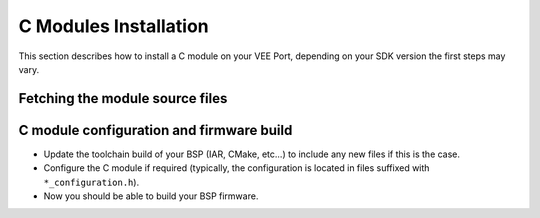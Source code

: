 .. _CMODULES-CHAPTER:

======================
C Modules Installation
======================

This section describes how to install a C module on your VEE Port, depending on your SDK version the first steps may vary.

Fetching the module source files
++++++++++++++++++++++++++++++++

.. tabs::

   .. tab:: SDK 5

      Under the SDK 5, follow these steps:

      - Go to the location of your C module, for example the C module for microUI 14.2.0 is located `here <https://repository.microej.com/modules/com/microej/clibrary/llimpl/microui/14.2.0/>`_.
      - Get the dependency declaration, for the previous example this would be: ``<dependency org="com.microej.clibrary.llimpl" name="microui" rev="14.2.0" />``.
      - Add it inside the block ``<dependencies>`` from the file ``module.ivy`` of your VEE Port ``*-configuration`` project.
      - **If you update a C module:** Remove the ``.properties`` file in the folder ``*-bsp/projects/microej`` corresponding to the desired C module. For example with microui C module, its .properties file is named ``cco_microui.properties``.
      - Rebuild the VEE Port: in the SDK 5 Project Explorer, right click on the VEE Port module ``*-configuration > build module``.

   .. tab:: SDK 6

      Under the SDK 6, follow these steps:

      - Go to the location of your C module, for example the C module for microUI 14.2.0 is located `here <https://repository.microej.com/modules/com/microej/clibrary/llimpl/microui/14.2.0/>`_.
      - Download the archive file with the ``.cco`` extension.
      - Unzip the content of this file.
      - The source files are located in the folder ``bsp/``.
      - Copy the **content** of the ``bsp/`` folder into your VEE Port at the path ``bsp/vee/port/``.

C module configuration and firmware build
+++++++++++++++++++

- Update the toolchain build of your BSP (IAR, CMake, etc...) to include any new files if this is the case.
- Configure the C module if required (typically, the configuration is located in files suffixed with ``*_configuration.h``).
- Now you should be able to build your BSP firmware.

..
   | Copyright 2025, MicroEJ Corp. Content in this space is free 
   for read and redistribute. Except if otherwise stated, modification 
   is subject to MicroEJ Corp prior approval.
   | MicroEJ is a trademark of MicroEJ Corp. All other trademarks and 
   copyrights are the property of their respective owners.
